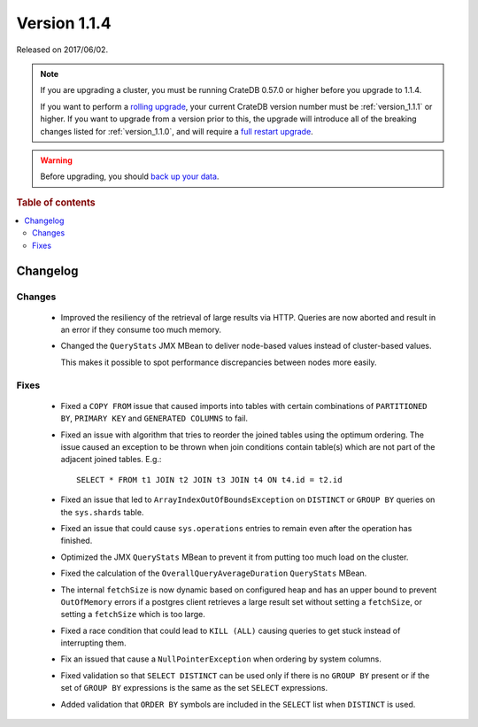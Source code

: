 .. _version_1.1.4:

=============
Version 1.1.4
=============

Released on 2017/06/02.

.. NOTE::

    If you are upgrading a cluster, you must be running CrateDB 0.57.0 or higher
    before you upgrade to 1.1.4.

    If you want to perform a `rolling upgrade`_, your current CrateDB version
    number must be :ref:`version_1.1.1` or higher. If you want to upgrade from a
    version prior to this, the upgrade will introduce all of the breaking
    changes listed for :ref:`version_1.1.0`, and will require a `full restart
    upgrade`_.

.. WARNING::

    Before upgrading, you should `back up your data`_.

.. _rolling upgrade: https://crate.io/docs/crate/howtos/en/latest/admin/rolling-upgrade.html
.. _full restart upgrade: https://crate.io/docs/crate/howtos/en/latest/admin/full-restart-upgrade.html
.. _back up your data: https://crate.io/a/backing-up-and-restoring-cratedb/

.. rubric:: Table of contents

.. contents::
   :local:

Changelog
=========

Changes
-------

 - Improved the resiliency of the retrieval of large results via HTTP. Queries
   are now aborted and result in an error if they consume too much memory.

 - Changed the ``QueryStats`` JMX MBean to deliver node-based values instead of
   cluster-based values.

   This makes it possible to spot performance discrepancies between nodes more
   easily.

Fixes
-----

 - Fixed a ``COPY FROM`` issue that caused imports into tables with certain
   combinations of ``PARTITIONED BY``, ``PRIMARY KEY`` and
   ``GENERATED COLUMNS`` to fail.

 - Fixed an issue with algorithm that tries to reorder the joined tables using
   the optimum ordering. The issue caused an exception to be thrown when join
   conditions contain table(s) which are not part of the adjacent joined
   tables. E.g.::

     SELECT * FROM t1 JOIN t2 JOIN t3 JOIN t4 ON t4.id = t2.id

 - Fixed an issue that led to ``ArrayIndexOutOfBoundsException`` on
   ``DISTINCT`` or ``GROUP BY`` queries on the ``sys.shards`` table.

 - Fixed an issue that could cause ``sys.operations`` entries to remain even
   after the operation has finished.

 - Optimized the JMX ``QueryStats`` MBean to prevent it from putting too much
   load on the cluster.

 - Fixed the calculation of the ``OverallQueryAverageDuration`` ``QueryStats``
   MBean.

 - The internal ``fetchSize`` is now dynamic based on configured heap and has
   an upper bound to prevent ``OutOfMemory`` errors if a postgres client
   retrieves a large result set without setting a ``fetchSize``, or setting a
   ``fetchSize`` which is too large.

 - Fixed a race condition that could lead to ``KILL (ALL)`` causing queries to
   get stuck instead of interrupting them.

 - Fix an issued that cause a ``NullPointerException`` when ordering by system
   columns.

 - Fixed validation so that ``SELECT DISTINCT`` can be used only if there
   is no ``GROUP BY`` present or if the set of ``GROUP BY`` expressions is
   the same as the set ``SELECT`` expressions.

 - Added validation that ``ORDER BY`` symbols are included in the ``SELECT``
   list when ``DISTINCT`` is used.
